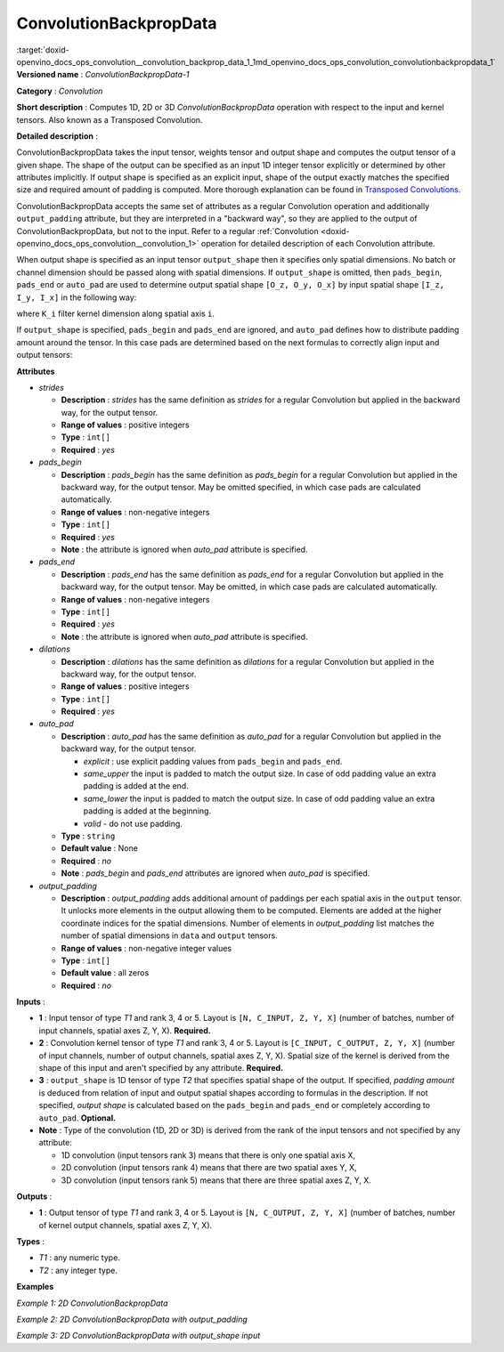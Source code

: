 .. index:: pair: page; ConvolutionBackpropData
.. _doxid-openvino_docs_ops_convolution__convolution_backprop_data_1:


ConvolutionBackpropData
=======================

:target:`doxid-openvino_docs_ops_convolution__convolution_backprop_data_1_1md_openvino_docs_ops_convolution_convolutionbackpropdata_1` **Versioned name** : *ConvolutionBackpropData-1*

**Category** : *Convolution*

**Short description** : Computes 1D, 2D or 3D *ConvolutionBackpropData* operation with respect to the input and kernel tensors. Also known as a Transposed Convolution.

**Detailed description** :

ConvolutionBackpropData takes the input tensor, weights tensor and output shape and computes the output tensor of a given shape. The shape of the output can be specified as an input 1D integer tensor explicitly or determined by other attributes implicitly. If output shape is specified as an explicit input, shape of the output exactly matches the specified size and required amount of padding is computed. More thorough explanation can be found in `Transposed Convolutions <https://arxiv.org/abs/1603.07285>`__.

ConvolutionBackpropData accepts the same set of attributes as a regular Convolution operation and additionally ``output_padding`` attribute, but they are interpreted in a "backward way", so they are applied to the output of ConvolutionBackpropData, but not to the input. Refer to a regular :ref:`Convolution <doxid-openvino_docs_ops_convolution__convolution_1>` operation for detailed description of each Convolution attribute.

When output shape is specified as an input tensor ``output_shape`` then it specifies only spatial dimensions. No batch or channel dimension should be passed along with spatial dimensions. If ``output_shape`` is omitted, then ``pads_begin``, ``pads_end`` or ``auto_pad`` are used to determine output spatial shape ``[O_z, O_y, O_x]`` by input spatial shape ``[I_z, I_y, I_x]`` in the following way:

.. ref-code-block:: cpp

	if auto_pads != None:
	    pads_begin[i] = 0
	    pads_end[i] = 0
	
	Y_i = stride[i] \* (X_i - 1) + ((K_i - 1) \* dilations[i] + 1) - pads_begin[i] - pads_end[i] + output_padding[i]

where ``K_i`` filter kernel dimension along spatial axis ``i``.

If ``output_shape`` is specified, ``pads_begin`` and ``pads_end`` are ignored, and ``auto_pad`` defines how to distribute padding amount around the tensor. In this case pads are determined based on the next formulas to correctly align input and output tensors:

.. ref-code-block:: cpp

	total_padding[i] = stride[i] \* (X_i - 1) + ((K_i - 1) \* dilations[i] + 1) - output_shape[i] + output_padding[i]
	if auto_pads != SAME_UPPER:
	    pads_begin[i] = total_padding[i] // 2
	    pads_end[i] = total_padding[i] - pads_begin[i]
	else:
	    pads_end[i] = total_padding[i] // 2
	    pads_begin[i] = total_padding[i] - pads_end[i]

**Attributes**

* *strides*
  
  * **Description** : *strides* has the same definition as *strides* for a regular Convolution but applied in the backward way, for the output tensor.
  
  * **Range of values** : positive integers
  
  * **Type** : ``int[]``
  
  * **Required** : *yes*

* *pads_begin*
  
  * **Description** : *pads_begin* has the same definition as *pads_begin* for a regular Convolution but applied in the backward way, for the output tensor. May be omitted specified, in which case pads are calculated automatically.
  
  * **Range of values** : non-negative integers
  
  * **Type** : ``int[]``
  
  * **Required** : *yes*
  
  * **Note** : the attribute is ignored when *auto_pad* attribute is specified.

* *pads_end*
  
  * **Description** : *pads_end* has the same definition as *pads_end* for a regular Convolution but applied in the backward way, for the output tensor. May be omitted, in which case pads are calculated automatically.
  
  * **Range of values** : non-negative integers
  
  * **Type** : ``int[]``
  
  * **Required** : *yes*
  
  * **Note** : the attribute is ignored when *auto_pad* attribute is specified.

* *dilations*
  
  * **Description** : *dilations* has the same definition as *dilations* for a regular Convolution but applied in the backward way, for the output tensor.
  
  * **Range of values** : positive integers
  
  * **Type** : ``int[]``
  
  * **Required** : *yes*

* *auto_pad*
  
  * **Description** : *auto_pad* has the same definition as *auto_pad* for a regular Convolution but applied in the backward way, for the output tensor.
    
    * *explicit* : use explicit padding values from ``pads_begin`` and ``pads_end``.
    
    * *same_upper* the input is padded to match the output size. In case of odd padding value an extra padding is added at the end.
    
    * *same_lower* the input is padded to match the output size. In case of odd padding value an extra padding is added at the beginning.
    
    * *valid* - do not use padding.
  
  * **Type** : ``string``
  
  * **Default value** : None
  
  * **Required** : *no*
  
  * **Note** : *pads_begin* and *pads_end* attributes are ignored when *auto_pad* is specified.

* *output_padding*
  
  * **Description** : *output_padding* adds additional amount of paddings per each spatial axis in the ``output`` tensor. It unlocks more elements in the output allowing them to be computed. Elements are added at the higher coordinate indices for the spatial dimensions. Number of elements in *output_padding* list matches the number of spatial dimensions in ``data`` and ``output`` tensors.
  
  * **Range of values** : non-negative integer values
  
  * **Type** : ``int[]``
  
  * **Default value** : all zeros
  
  * **Required** : *no*

**Inputs** :

* **1** : Input tensor of type *T1* and rank 3, 4 or 5. Layout is ``[N, C_INPUT, Z, Y, X]`` (number of batches, number of input channels, spatial axes Z, Y, X). **Required.**

* **2** : Convolution kernel tensor of type *T1* and rank 3, 4 or 5. Layout is ``[C_INPUT, C_OUTPUT, Z, Y, X]`` (number of input channels, number of output channels, spatial axes Z, Y, X). Spatial size of the kernel is derived from the shape of this input and aren't specified by any attribute. **Required.**

* **3** : ``output_shape`` is 1D tensor of type *T2* that specifies spatial shape of the output. If specified, *padding amount* is deduced from relation of input and output spatial shapes according to formulas in the description. If not specified, *output shape* is calculated based on the ``pads_begin`` and ``pads_end`` or completely according to ``auto_pad``. **Optional.**

* **Note** : Type of the convolution (1D, 2D or 3D) is derived from the rank of the input tensors and not specified by any attribute:
  
  * 1D convolution (input tensors rank 3) means that there is only one spatial axis X,
  
  * 2D convolution (input tensors rank 4) means that there are two spatial axes Y, X,
  
  * 3D convolution (input tensors rank 5) means that there are three spatial axes Z, Y, X.

**Outputs** :

* **1** : Output tensor of type *T1* and rank 3, 4 or 5. Layout is ``[N, C_OUTPUT, Z, Y, X]`` (number of batches, number of kernel output channels, spatial axes Z, Y, X).

**Types** :

* *T1* : any numeric type.

* *T2* : any integer type.

**Examples**

*Example 1: 2D ConvolutionBackpropData*

.. ref-code-block:: cpp

	<layer id="5" name="upsampling_node" type="ConvolutionBackpropData">
	    <data dilations="1,1" pads_begin="1,1" pads_end="1,1" strides="2,2" output_padding="0,0" auto_pad="explicit"/>
	    <input>
	        <port id="0">
	            <dim>1</dim>
	            <dim>20</dim>
	            <dim>224</dim>
	            <dim>224</dim>
	        </port>
	        <port id="1">
	            <dim>20</dim>
	            <dim>10</dim>
	            <dim>3</dim>
	            <dim>3</dim>
	        </port>
	    </input>
	    <output>
	        <port id="0" precision="FP32">
	            <dim>1</dim>
	            <dim>10</dim>
	            <dim>447</dim>
	            <dim>447</dim>
	        </port>
	    </output>
	</layer>

*Example 2: 2D ConvolutionBackpropData with output_padding*

.. ref-code-block:: cpp

	<layer id="5" name="upsampling_node" type="ConvolutionBackpropData">
	    <data dilations="1,1" pads_begin="0,0" pads_end="0,0" strides="3,3" output_padding="2,2" auto_pad="explicit"/>
	    <input>
	        <port id="0">
	            <dim>1</dim>
	            <dim>20</dim>
	            <dim>2</dim>
	            <dim>2</dim>
	        </port>
	        <port id="1">
	            <dim>20</dim>
	            <dim>10</dim>
	            <dim>3</dim>
	            <dim>3</dim>
	        </port>
	    </input>
	    <output>
	        <port id="0" precision="FP32">
	            <dim>1</dim>
	            <dim>10</dim>
	            <dim>8</dim>
	            <dim>8</dim>
	        </port>
	    </output>
	</layer>

*Example 3: 2D ConvolutionBackpropData with output_shape input*

.. ref-code-block:: cpp

	<layer id="5" name="upsampling_node" type="ConvolutionBackpropData">
	    <data dilations="1,1" pads_begin="1,1" pads_end="1,1" strides="1,1" output_padding="0,0" auto_pad="valid"/>
	    <input>
	        <port id="0">
	            <dim>1</dim>
	            <dim>20</dim>
	            <dim>224</dim>
	            <dim>224</dim>
	        </port>
	        <port id="1">
	            <dim>20</dim>
	            <dim>10</dim>
	            <dim>3</dim>
	            <dim>3</dim>
	        </port>
	        <port id="2">
	            <dim>2</dim> <!-- output_shape value is: [450, 450]-->
	        </port>
	    </input>
	    <output>
	        <port id="0" precision="FP32">
	            <dim>1</dim>
	            <dim>10</dim>
	            <dim>450</dim>
	            <dim>450</dim>
	        </port>
	    </output>
	</layer>

